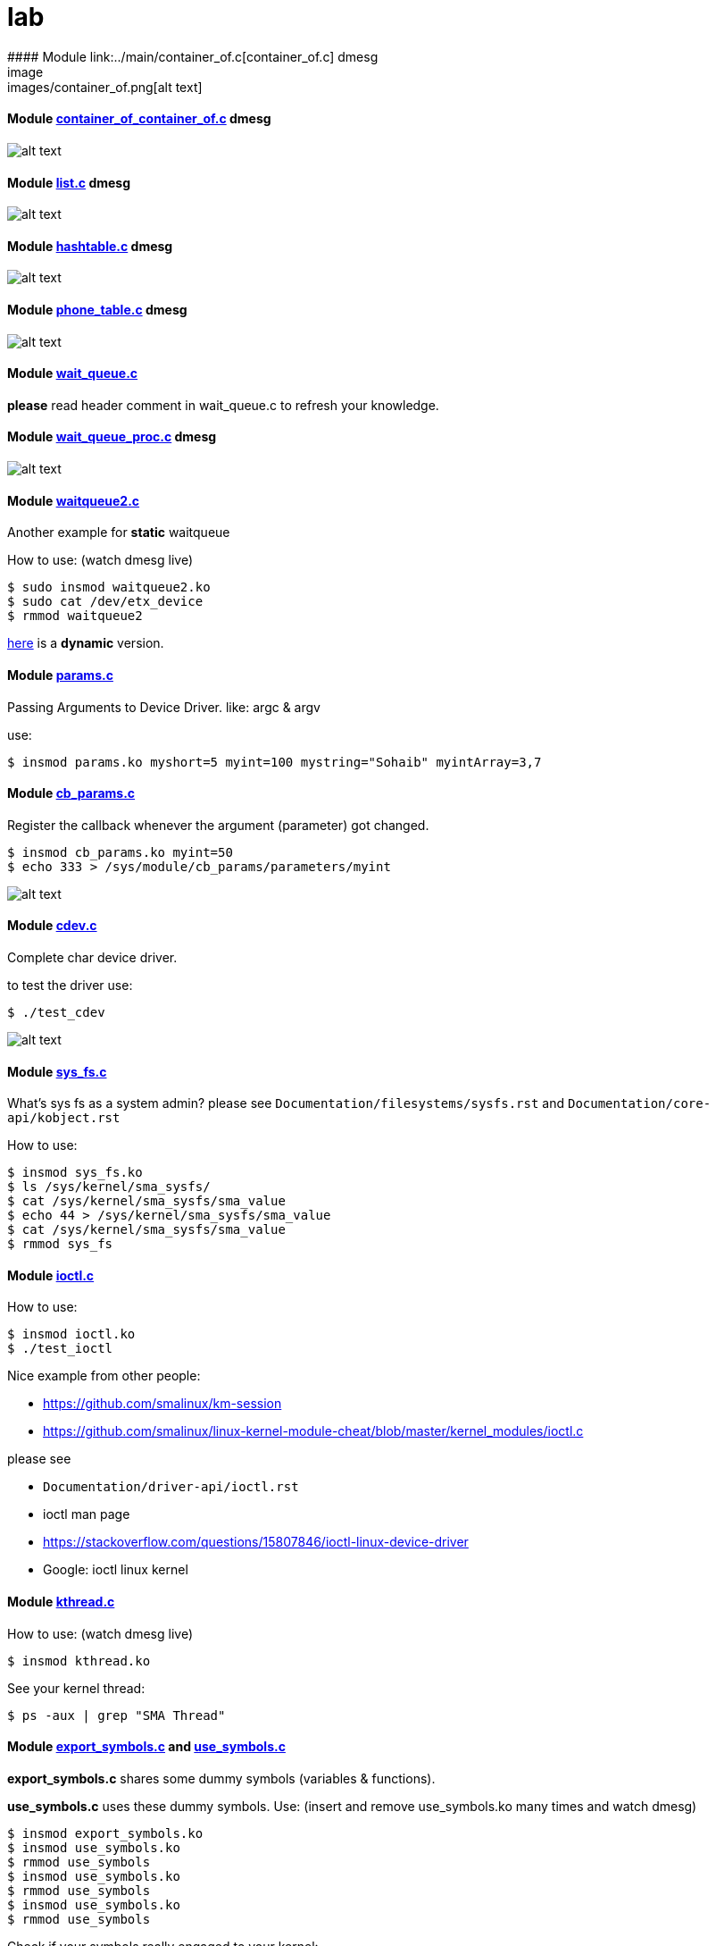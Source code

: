 # lab
#### Module link:../main/container_of.c[container_of.c] dmesg
image:images/container_of.png[alt text]

#### Module link:../main/container_of_container_of.c[container_of_container_of.c] dmesg
image:images/container_of_container_of.png[alt text]

#### Module link:../main/list.c[list.c] dmesg
image:images/list.png[alt text]

#### Module link:../main/hashtable.c[hashtable.c] dmesg
image:images/hashtable.png[alt text]

#### Module link:../main/phone_table.c[phone_table.c] dmesg
image:images/phone_table.png[alt text]

#### Module link:../main/wait_queue.c[wait_queue.c] 
*please* read header comment in wait_queue.c to refresh your knowledge.

#### Module link:../main/wait_queue_proc.c[wait_queue_proc.c] dmesg
image:images/wait_queue_proc.png[alt text]

#### Module link:../main/waitqueue2.c[waitqueue2.c]
Another example for *static* waitqueue

How to use: (watch dmesg live)
----
$ sudo insmod waitqueue2.ko
$ sudo cat /dev/etx_device
$ rmmod waitqueue2
----
link:../main/waitqueue3.c[here] is a *dynamic* version.

#### Module link:../main/params.c[params.c]
Passing Arguments to Device Driver. like: argc & argv

use:
[source,bash]
----
$ insmod params.ko myshort=5 myint=100 mystring="Sohaib" myintArray=3,7
----

#### Module link:../main/cb_params.c[cb_params.c]
Register the callback whenever the argument (parameter) got changed. 
----
$ insmod cb_params.ko myint=50
$ echo 333 > /sys/module/cb_params/parameters/myint
----
image:images/cb_params.png[alt text]


#### Module link:../main/cdev.c[cdev.c]
Complete char device driver.

to test the driver use: 
----
$ ./test_cdev
----
image:images/cdev.png[alt text]

#### Module link:../main/sys_fs.c[sys_fs.c]
What's sys fs as a system admin?
please see `Documentation/filesystems/sysfs.rst` and `Documentation/core-api/kobject.rst`

How to use:
----
$ insmod sys_fs.ko
$ ls /sys/kernel/sma_sysfs/
$ cat /sys/kernel/sma_sysfs/sma_value
$ echo 44 > /sys/kernel/sma_sysfs/sma_value
$ cat /sys/kernel/sma_sysfs/sma_value
$ rmmod sys_fs
----

#### Module link:../main/ioctl.c[ioctl.c]
How to use:
----
$ insmod ioctl.ko
$ ./test_ioctl
----

Nice example from other people:

* https://github.com/smalinux/km-session
* https://github.com/smalinux/linux-kernel-module-cheat/blob/master/kernel_modules/ioctl.c

please see 

* `Documentation/driver-api/ioctl.rst`
* ioctl man page
* https://stackoverflow.com/questions/15807846/ioctl-linux-device-driver
* Google: ioctl linux kernel

#### Module link:../main/kthread.c[kthread.c]
How to use: (watch dmesg live)
----
$ insmod kthread.ko
----
See your kernel thread:
----
$ ps -aux | grep "SMA Thread"
----

#### Module link:../main/export_symbols.c[export_symbols.c] and link:../main/use_symbols.c[use_symbols.c]
*export_symbols.c* shares some dummy symbols (variables & functions).

*use_symbols.c* uses these dummy symbols.
Use: (insert and remove use_symbols.ko many times and watch dmesg)
----
$ insmod export_symbols.ko
$ insmod use_symbols.ko
$ rmmod use_symbols
$ insmod use_symbols.ko
$ rmmod use_symbols
$ insmod use_symbols.ko
$ rmmod use_symbols
----
Check if your symbols really engaged to your kernel:
----
$ cat /proc/kallsyms | grep SOHAIB_
$ cat /proc/kallsyms | grep sohaib_
----



























 
